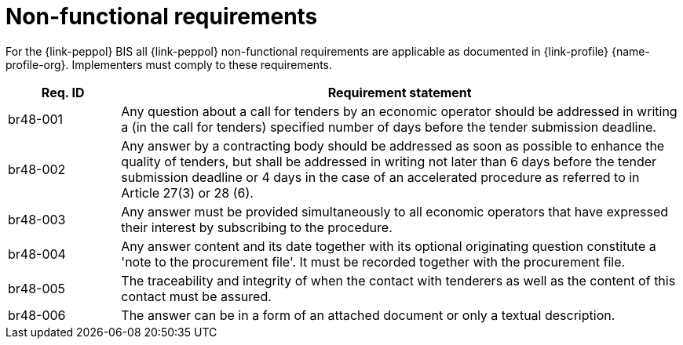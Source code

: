 
= Non-functional requirements

For the {link-peppol} BIS all {link-peppol} non-functional requirements are applicable as documented in {link-profile} {name-profile-org}. Implementers must comply to these requirements.

[cols="2,10", options="header"]
|===
| Req. ID
| Requirement statement

| br48-001
| Any question  about a call for tenders by an economic operator should be addressed in writing a (in the call for tenders) specified number of days before the tender submission deadline.

| br48-002
| Any answer by a contracting body should be addressed as soon as possible to enhance the quality of tenders, but shall be addressed in writing not later than 6 days before the tender submission deadline or 4 days in the case of an accelerated procedure as referred to in Article 27(3) or 28 (6).

| br48-003
| Any answer must be provided simultaneously to all economic operators that have expressed their interest by subscribing to the procedure.

| br48-004
| Any answer content and its date together with its optional originating question constitute a 'note to the procurement file'. It must be recorded together with the procurement file.

| br48-005
| The traceability and integrity of when the contact with tenderers as well as the content of this contact must be assured.

| br48-006
| The answer can be in a form of an attached document or only a textual description.

|===
